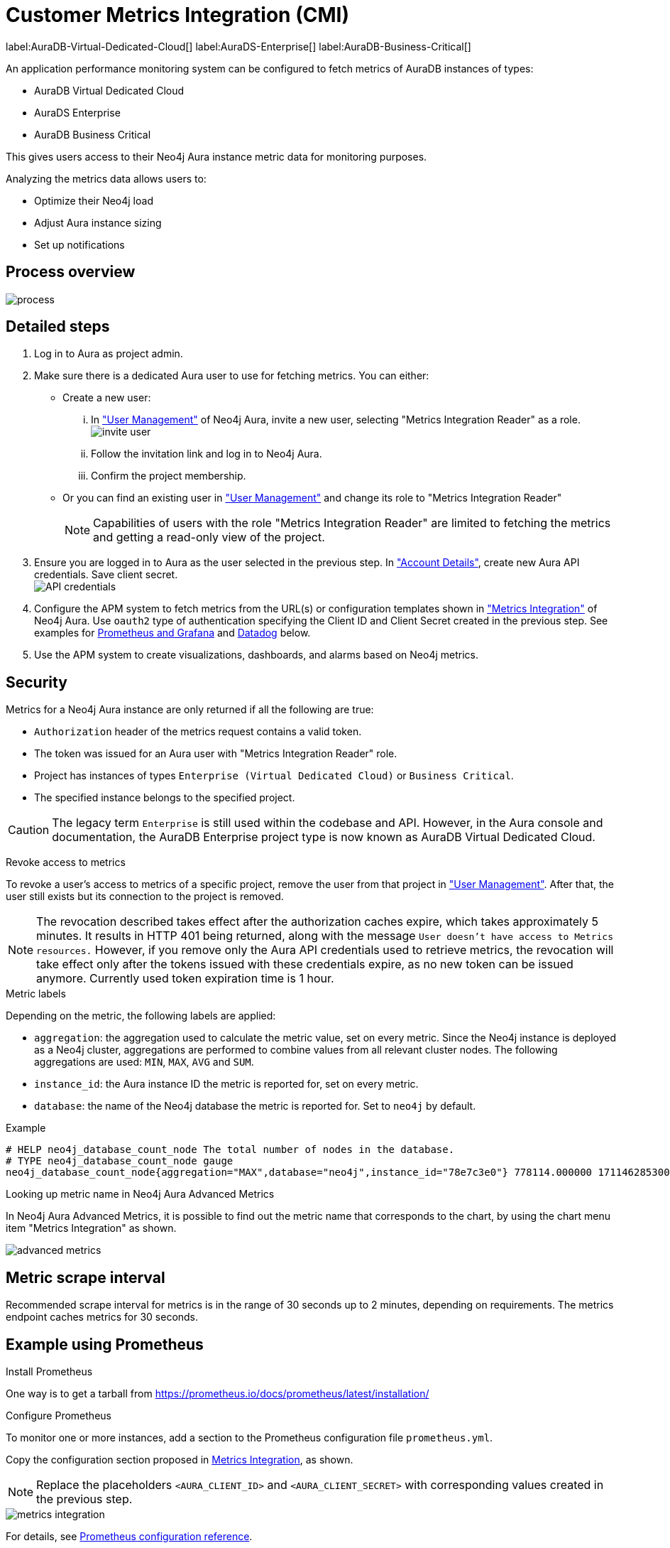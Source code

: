 [aura-customer-metrics-integration]
= Customer Metrics Integration (CMI)
:table-caption!:

label:AuraDB-Virtual-Dedicated-Cloud[]
label:AuraDS-Enterprise[]
label:AuraDB-Business-Critical[]

An application performance monitoring system can be configured to fetch metrics of AuraDB instances of types:

* AuraDB Virtual Dedicated Cloud
* AuraDS Enterprise
* AuraDB Business Critical

This gives users access to their Neo4j Aura instance metric data for monitoring purposes.

Analyzing the metrics data allows users to:

* Optimize their Neo4j load
* Adjust Aura instance sizing
* Set up notifications

[aura-cmi-process-overview]
== Process overview

image::process.svg[]

[aura-cmi-steps]
== Detailed steps

. Log in to Aura as project admin.
. Make sure there is a dedicated Aura user to use for fetching metrics.
You can either:
 ** Create a new user:
  ... In https://console.neo4j.io/#user-management["User Management"^] of Neo4j Aura, invite a new user, selecting "Metrics Integration Reader" as a role.
image:invite_user.png[]
  ... Follow the invitation link and log in to Neo4j Aura.
  ... Confirm the project membership.
 ** Or you can find an existing user in https://console.neo4j.io/#user-management["User Management"^] and change its role to "Metrics Integration Reader" +
+
[NOTE]
====
Capabilities of users with the role "Metrics Integration Reader" are limited to fetching the metrics and getting a read-only view of the project.
====
. Ensure you are logged in to Aura as the user selected in the previous step.
In https://console.neo4j.io/#account["Account Details"^], create new Aura API credentials.
Save client secret. +
image:api_credentials.png["API credentials"]
. Configure the APM system to fetch metrics from the URL(s) or configuration templates shown in https://console.neo4j.io/#metrics-integration["Metrics Integration"^] of Neo4j Aura.
Use `oauth2` type of authentication specifying the Client ID and Client Secret created in the previous step.
See examples for <<_example_using_prometheus,Prometheus and Grafana>> and <<_example_using_datadog,Datadog>> below.
. Use the APM system to create visualizations, dashboards, and alarms based on Neo4j metrics.

[aura-cmi-security]
== Security

Metrics for a Neo4j Aura instance are only returned if all the following are true:

* `Authorization` header of the metrics request contains a valid token.
* The token was issued for an Aura user with "Metrics Integration Reader" role.
* Project has instances of types `Enterprise (Virtual Dedicated Cloud)` or `Business Critical`.
* The specified instance belongs to the specified project.

pass:[<!-- vale Neo4j.ProductDeprecations = NO -->]
[CAUTION]
====
The legacy term `Enterprise` is still used within the codebase and API.
However, in the Aura console and documentation, the AuraDB Enterprise project type is now known as AuraDB Virtual Dedicated Cloud.
====
pass:[<!-- vale Neo4j.ProductDeprecations = YES -->]

[aura-cmi-revoke-access-to-metrics]
.Revoke access to metrics

To revoke a user's access to metrics of a specific project, remove the user from that project in https://console.neo4j.io/#user-management["User Management"^].
After that, the user still exists but its connection to the project is removed.

[NOTE]
====
The revocation described takes effect after the authorization caches expire, which takes approximately 5 minutes.
It results in HTTP 401 being returned, along with the message `User doesn't have access to Metrics resources.`
However, if you remove only the Aura API credentials used to retrieve metrics, the revocation will take effect only after the tokens issued with these credentials expire, as no new token can be issued anymore. Currently used token expiration time is 1 hour.
====

[aura-cmi-metric-labels]
.Metric labels

Depending on the metric, the following labels are applied:

* `aggregation`: the aggregation used to calculate the metric value, set on every metric.
Since the Neo4j instance is deployed as a Neo4j cluster, aggregations are performed to combine values from all relevant cluster nodes.
The following aggregations are used: `MIN`, `MAX`, `AVG` and `SUM`.
* `instance_id`: the Aura instance ID the metric is reported for, set on every metric.
* `database`: the name of the Neo4j database the metric is reported for.
Set to `neo4j` by default.

.Example

[source, shell]
----
# HELP neo4j_database_count_node The total number of nodes in the database.
# TYPE neo4j_database_count_node gauge
neo4j_database_count_node{aggregation="MAX",database="neo4j",instance_id="78e7c3e0"} 778114.000000 1711462853000
----

[aura-cmi-looking-up-metric-name]
.Looking up metric name in Neo4j Aura Advanced Metrics

In Neo4j Aura Advanced Metrics, it is possible to find out the metric name that corresponds to the chart, by using the chart menu item "Metrics Integration" as shown.

image::advanced_metrics.png[]

[aura-cmi-metric-scrape-interval]
== Metric scrape interval

Recommended scrape interval for metrics is in the range of 30 seconds up to 2 minutes, depending on requirements.
The metrics endpoint caches metrics for 30 seconds.

[aura-cmi-example-using-prometheus]
== Example using Prometheus

.Install Prometheus

One way is to get a tarball from link:https://prometheus.io/docs/prometheus/latest/installation/[^]

.Configure Prometheus

To monitor one or more instances, add a section to the Prometheus configuration file `prometheus.yml`.

Copy the configuration section proposed in link:https://console.neo4j.io/#metrics-integration[Metrics Integration^], as shown.

[NOTE]
====
Replace the placeholders `<AURA_CLIENT_ID>` and `<AURA_CLIENT_SECRET>` with corresponding values created in the previous step.
====

image::metrics_integration.png[]

For details, see https://prometheus.io/docs/prometheus/latest/configuration/configuration/[Prometheus configuration reference^].

.Start Prometheus

[source, shell]
----
./prometheus --config.file=prometheus.yml
----

.Test that metrics are fetched

Open http://localhost:9090 and enter a metric name or expression in the search field (ex. `neo4j_aura_cpu_usage`).

.Use Grafana

Install and configure Grafana, adding the endpoint of the Prometheus instance configured in the previous step as a data source.
You can create visualizations, dashboards, and alarms based on Neo4j metrics.

[aura-cmi-example-using-datadog]
== Example using Datadog

.Get a Datadog account, link:https://www.datadoghq.com/[^]

.Install a Datadog agent as described in Datadog documentation

.Configure an endpoint with token authentication

Edit `/etc/datadog-agent/conf.d/openmetrics.d/conf.yaml` as follows:

[NOTE]
====
Replace the placeholders `<ENDPOINT_URL>`, `<AURA_CLIENT_ID>` and `<AURA_CLIENT_SECRET>` with corresponding values from the previous steps.
====

.`/etc/datadog-agent/conf.d/openmetrics.d/conf.yaml`
[source, yaml]
----
init_config:
instances:
  - openmetrics_endpoint: <ENDPOINT_URL>
    metrics:
      - neo4j_.*
    auth_token:
      reader:
        type: oauth
        url: https://api.neo4j.io/oauth/token
        client_id: <AURA_CLIENT_ID>
        client_secret: <AURA_CLIENT_SECRET>
      writer:
        type: header
        name: Authorization
        value: "Bearer <TOKEN>"
----

For details, see link:https://docs.datadoghq.com/agent/?tab=Linux[Datadog Agent documentation^] and link:https://github.com/DataDog/datadog-agent/blob/main/pkg/config/config_template.yaml[configuration reference^].

.Test that metrics are fetched

* `sudo systemctl restart datadog-agent`
* Watch `/var/log/datadog/*` to see if fetching metrics happens or if there are warnings regarding parsing the configuration.
* Check in Datadog metric explorer to see if metrics appear (after a couple of minutes).

[aura-cmi-programmatic-support]
== Programmatic support

[aura-cmi-api-for-metrics-integration]
.Aura API for Metrics Integration

* Aura API supports fetching metrics integration endpoints using:
 ** endpoint `+/tenants/{tenantId}/metrics-integration+` (for project metrics)
 ** JSON property `metrics_integration_url` as part of `+/instances/{instanceId}+` response (for instance metrics)
* Reference: link:https://neo4j.com/docs/aura/platform/api/specification/[Aura API Specification^]

[NOTE]
====
_Project_ replaces _Tenant_ in the console UI and documentation.
However, in the API, `tenant` remains the nomenclature.
====

[aura-cmi-cli-for-metrics-integration]
.Aura CLI for Metrics Integration

* Aura CLI has a subcommand for `tenants` command to fetch project metrics endpoint:
+
[source]
----
aura projects get-metrics-integration --tenant-id <YOUR_PROJECT_ID>

# example output
{
  endpoint: "https://customer-metrics-api.neo4j.io/api/v1/<YOUR_PROJECT_ID>/metrics"
}

# extract endpoint
aura projects get-metrics-integration --project-id <YOUR_PROJECT_ID> | jq '.endpoint'
----

* For instance metrics endpoint, Aura CLI `instances get` command JSON output includes a new property `metrics_integration_url`:
+
[source]
----
aura instances get --instance-id <YOUR_INSTANCE_ID>

# example output
{
    "id": "id",
    "name": "Production",
    "status": "running",
    "tenant_id": "YOUR_PROJECT_ID",
    "cloud_provider": "gcp",
    "connection_url": "YOUR_CONNECTION_URL",
    "metrics_integration_url": "https://customer-metrics-api.neo4j.io/api/v1/<YOUR_PROJECT_ID>/<YOUR_INSTANCE_ID>/metrics",
    "region": "europe-west1",
    "type": "enterprise-db",
    "memory": "8GB",
    "storage": "16GB"
  }

# extract endpoint
aura instances get --instance-id <YOUR_INSTANCE_ID> | jq '.metrics_integration_url'
----

* Reference: link:https://neo4j.com/labs/aura-cli/1.0/cheatsheet/[Aura CLI cheatsheet^]

[aura-cmi-metrics-granularity]
== Metrics granularity

The metrics returned by the integration endpoint are grouped based on the labels provided: `aggregation`, `instance_id`, and `database`.

An Aura instance typically runs on multiple servers to achieve availability and workload scalability.
These servers are deployed across different Cloud Provider availability zones in the user-selected region.

Metrics Integration supports a more granular view of the Aura instance metrics with additional data points for availability zone & instance mode combinations.
This view can be enabled on demand.

[NOTE]
====
Contact link:https://support.neo4j.com/[Customer Support] to enable more granular metrics of instances for your project.
====

[NOTE]
====
There may be a delay in more granular metrics being available when a new Aura instance is created.
This is because of the way 'availability zone' data is collected.
====

.Example metric data points
[source]
----
neo4j_aura_cpu_usage{aggregation="MAX",instance_id="a59d71ae",availability_zone="eu-west-1a",instance_mode="PRIMARY"} 0.025457 1724245310000
neo4j_aura_cpu_usage{aggregation="MAX",instance_id="a59d71ae",availability_zone="eu-west-1b",instance_mode="PRIMARY"} 0.047088 1724245310000
neo4j_aura_cpu_usage{aggregation="MAX",instance_id="a59d71ae",availability_zone="eu-west-1c",instance_mode="PRIMARY"} 0.021874 1724245310000
----

.Additional metric labels
* `availability_zone` - User selected Cloud provider zone.
* `instance_mode` - `PRIMARY` based on user selected workload requirement of reads and writes.
(Minimum 3 primaries per instance)

.Usage
The following is an example of gaining more insights into your Aura instance CPU usage for capacity planning:

.Example PromQL query to plot
[source, promql]
----
max by(availability_zone) (neo4j_aura_cpu_usage{instance_mode="PRIMARY"}) / sum by(availability_zone) (neo4j_aura_cpu_limit{instance_mode="PRIMARY"})
----

.Chart shows CPU usage of primaries by availability zone
image::primaries_az_plot.png["Primaries by availability zone"]

[aura-cmi-metric_definitions]
== Metric definitions

[caption=]
.Out of Memory Errors
[frame="topbot", stripes=odd, grid="cols", cols="<1,<4"]
|===
| Metric name
m| `neo4j_aura_out_of_memory_errors_total`
| Description
| The total number of Out of Memory errors for the instance.
Consider increasing the size of the instance if any OOM errors.
| Metric type
| _Counter_
| Default aggregation
m| SUM
|===

.CPU Available
[frame="topbot", stripes=odd, grid="cols", cols="<1,<4"]
|===
| Metric name
m| neo4j_aura_cpu_limit
| Description
| The total CPU cores assigned to the instance nodes.
| Metric type
| _Gauge_
| Default aggregation
m| MAX
|===

.CPU Usage
[frame="topbot", stripes=odd, grid="cols", cols="<1,<4"]
|===
| Metric name
m| neo4j_aura_cpu_usage
| Description
| CPU usage (cores).
CPU is used for planning and serving queries.
If this metric is constantly spiking or at its limits, consider increasing the size of your instance.
| Metric type
| _Gauge_
| Default aggregation
m| MAX
|===

.Storage Total
[frame="topbot", stripes=odd, grid="cols", cols="<1,<4"]
|===
| Metric name
m| neo4j_aura_storage_limit
| Description
| The total disk storage assigned to the instance.
| Metric type
| _Gauge_
| Default aggregation
m| MAX
|===

.Heap Used
[frame="topbot", stripes=odd, grid="cols", cols="<1,<4"]
|===
| Metric name
m| neo4j_dbms_vm_heap_used_ratio
| Description
| The percentage of configured heap memory in use.
The heap space is used for query execution, transaction state, management of the graph etc.
The size needed for the heap is very dependent on the nature of the usage of Neo4j.
For example, long-running queries, or very complicated queries, are likely to require a larger heap than simpler queries.
To improve performance, the heap should be large enough to sustain concurrent operations.
This value should not exceed 80% for long periods, short spikes can be normal.
In case of performance issues, you may have to tune your queries and monitor their memory usage, to determine whether the heap needs to be increased.
If the workload of Neo4j and performance of queries indicates that more heap space is required, consider increasing the size of your instance.
This helps avoid unwanted pauses for garbage collection.
| Metric type
| _Gauge_
| Default aggregation
m| MAX
|===

.Page Cache Hit Ratio (per minute)
[frame="topbot", stripes=odd, grid="cols", cols="<1,<4"]
|===
| Metric name
m| neo4j_dbms_page_cache_hit_ratio_per_minute
| Description
| The percentage of times data required during query execution was found in memory vs needing to be read from disk.
Ideally the whole graph should fit into memory, and this should consistently be between 98% and 100%.
If this value is consistently or significantly under 100%, check the page cache usage ratio to see if the graph is too large to fit into memory.
A high amount of insert or update activity on a graph can also cause this value to change.
| Metric type
| _Gauge_
| Default aggregation
m| AVG
|===

.Page Cache Usage Ratio
[frame="topbot", stripes=odd, grid="cols", cols="<1,<4"]
|===
| Metric name
m| neo4j_dbms_page_cache_usage_ratio
| Description
| The percentage of the allocated page cache in use.
If this is close to or at 100%, then it is likely that the hit ratio will start dropping, and you should consider increasing the size of your instance so that more memory is available for the page cache.
| Metric type
| _Gauge_
| Default aggregation
m| MIN
|===

.Bolt Connections Running
[frame="topbot", stripes=odd, grid="cols", cols="<1,<4"]
|===
| Metric name
m| neo4j_dbms_bolt_connections_running
| Description
| The total number of Bolt connections that are currently executing Cypher transactions and returning results.
This is a set of snapshots over time and may appear to spike if workloads are all completed quickly.
| Metric type
| _Gauge_
| Default aggregation
m| MAX
|===

.Bolt Connections Idle
[frame="topbot", stripes=odd, grid="cols", cols="<1,<4"]
|===
| Metric name
m| neo4j_dbms_bolt_connections_idle
| Description
| The total number of Bolt connections that are connected to the Aura database but not currently executing Cypher or returning results.
| Metric type
| _Gauge_
| Default aggregation
m| MAX
|===

.Bolt Connections Closed
[frame="topbot", stripes=odd, grid="cols", cols="<1,<4"]
|===
| Metric name
m| neo4j_dbms_bolt_connections_closed_total
| Description
| The total number of Bolt connections closed since startup.
This includes both properly and abnormally ended connections.
This value may drop if background maintenance is performed by Aura.
| Metric type
| _Counter_
| Default aggregation
m| MAX
|===

.Bolt Connections Opened
[frame="topbot", stripes=odd, grid="cols", cols="<1,<4"]
|===
| Metric name
m| neo4j_dbms_bolt_connections_opened_total
| Description
| The total number of Bolt connections opened since startup.
This includes both successful and failed connections.
This value may drop if background maintenance is performed by Aura.
| Metric type
| _Counter_
| Default aggregation
m| MAX
|===

.Garbage Collection Young Generation
[frame="topbot", stripes=odd, grid="cols", cols="<1,<4"]
|===
| Metric name
m| neo4j_dbms_vm_gc_time_g1_young_generation_total
| Description
| Shows the total time since startup spent clearing up heap space for short lived objects.
Young garbage collections typically complete quickly, and the Aura instance waits while the garbage collector is run.
High values indicate that the instance is running low on memory for the workload and you should consider increasing the size of your instance.
| Metric type
| _Counter_
| Default aggregation
m| MAX
|===

.Garbage Collection Old Generation
[frame="topbot", stripes=odd, grid="cols", cols="<1,<4"]
|===
| Metric name
m| neo4j_dbms_vm_gc_time_g1_old_generation_total
| Description
| Shows the total time since startup spent clearing up heap space for long-lived objects.
Old garbage collections can take time to complete, and the Aura instance waits while the garbage collector is run.
High values indicate that there are long-running processes or queries that could be optimized, or that your instance is running low on CPU or memory for the workload and you should consider reviewing these metrics and possibly increasing the size of your instance.
| Metric type
| _Counter_
| Default aggregation
m| MAX
|===

.Replan Events
[frame="topbot", stripes=odd, grid="cols", cols="<1,<4"]
|===
| Metric name
m| neo4j_database_cypher_replan_events_total
| Description
| The total number of times Cypher has replanned a query since the server started.
If this spikes or is increasing, check that the queries executed are using parameters correctly.
This value may drop if background maintenance is performed by Aura.
| Metric type
| _Counter_
| Default aggregation
m| MAX
|===

.Active Read Transactions
[frame="topbot", stripes=odd, grid="cols", cols="<1,<4"]
|===
| Metric name
m| neo4j_database_transaction_active_read
| Description
| The number of currently active read transactions.
| Metric type
| _Gauge_
| Default aggregation
m| MAX
|===

.Active Write Transactions
[frame="topbot", stripes=odd, grid="cols", cols="<1,<4"]
|===
| Metric name
m| neo4j_database_transaction_active_write
| Description
| The number of active write transactions.
| Metric type
| _Gauge_
| Default aggregation
m| MAX
|===

.Committed Transactions
[frame="topbot", stripes=odd, grid="cols", cols="<1,<4"]
|===
| Metric name
m| neo4j_database_transaction_committed_total
| Description
| The total number of committed transactions since the server was started.
This value may drop if background maintenance is performed by Aura.
| Metric type
| _Counter_
| Default aggregation
m| MAX
|===

.Peak Concurrent Transactions
[frame="topbot", stripes=odd, grid="cols", cols="<1,<4"]
|===
| Metric name
m| neo4j_database_transaction_peak_concurrent_total
| Description
| The highest number of concurrent transactions detected since the server started.
This value may drop if background maintenance is performed by Aura.
| Metric type
| _Counter_
| Default aggregation
m| MAX
|===

.Transaction Rollbacks
[frame="topbot", stripes=odd, grid="cols", cols="<1,<4"]
|===
| Metric name
m| neo4j_database_transaction_rollbacks_total
| Description
| The total number of rolled-back transactions.
This value may drop if background maintenance is performed by Aura.
| Metric type
| _Counter_
| Default aggregation
m| MAX
|===

.Checkpoint Events
[frame="topbot", stripes=odd, grid="cols", cols="<1,<4"]
|===
| Metric name
m| neo4j_database_check_point_events_total
| Description
| The total number of checkpoint events executed since the server started.
This value may drop if background maintenance is performed by Aura.
| Metric type
| _Counter_
| Default aggregation
m| MAX
|===

.Checkpoint Events Cumulative Time
[frame="topbot", stripes=odd, grid="cols", cols="<1,<4"]
|===
| Metric name
m| neo4j_database_check_point_total_time_total
| Description
| The total time in milliseconds spent in checkpointing since the server started.
This value may drop if background maintenance is performed by Aura.
| Metric type
| _Counter_
| Default aggregation
m| MAX
|===

.Last Checkpoint Duration
[frame="topbot", stripes=odd, grid="cols", cols="<1,<4"]
|===
| Metric name
m| neo4j_database_check_point_duration
| Description
|The duration of the last checkpoint event.
Checkpoints should typically take several seconds to several minutes.
Values over 30 minutes warrant investigation.
| Metric type
| _Gauge_
| Default aggregation
m| MAX
|===

.Relationships
[frame="topbot", stripes=odd, grid="cols", cols="<1,<4"]
|===
| Metric name
m| neo4j_database_count_relationship
| Description
| The total number of relationships in the database.
| Metric type
| _Gauge_
| Default aggregation
m| MAX
|===

.Nodes
[frame="topbot", stripes=odd, grid="cols", cols="<1,<4"]
|===
| Metric name
m| neo4j_database_count_node
| Description
| The total number of nodes in the database.
| Metric type
| _Gauge_
| Default aggregation
m| MAX
|===

.Store Size Database
[frame="topbot", stripes=odd, grid="cols", cols="<1,<4"]
|===
| Metric name
m| neo4j_database_store_size_database
| Description
| Amount of disk space reserved to store user database data, in bytes.
Ideally, the database should all fit into memory (page cache) for the best performance.
Keep an eye on this metric to make sure you have enough storage for today and for future growth.
Check this metric with page cache usage to see if the data is too large for the memory and consider increasing the size of your instance in this case.
| Metric type
| _Gauge_
| Default aggregation
m| MAX
|===

.Page Cache Evictions
[frame="topbot", stripes=odd, grid="cols", cols="<1,<4"]
|===
| Metric name
m| neo4j_dbms_page_cache_evictions_total
| Description
| The number of times data in memory is being replaced in total.
A spike can mean your workload is exceeding the instance's available memory, and you may notice a degradation in performance or query execution errors.
Consider increasing the size of your instance to improve performance if this metric remains high.
| Metric type
| _Counter_
| Default aggregation
m| MAX
|===

.Successful Query Executions
[frame="topbot", stripes=odd, grid="cols", cols="<1,<4"]
|===
| Metric name
m| neo4j_db_query_execution_success_total
| Description
| The total number of successful queries executed on this database.
| Metric type
| _Counter_
| Default aggregation
m| SUM
|===

.Query Execution Failures
[frame="topbot", stripes=odd, grid="cols", cols="<1,<4"]
|===
| Metric name
m| neo4j_db_query_execution_failure_total
| Description
| The total number of failed queries executed on this database.
| Metric type
| _Counter_
| Default aggregation
m| SUM
|===

.Query Latency 99th Percentile
[frame="topbot", stripes=odd, grid="cols", cols="<1,<4"]
|===
| Metric name
m| neo4j_db_query_execution_internal_latency_q99
| Description
| The query execution time in milliseconds where 99% of queries executed faster than the reported time.
| Metric type
| _Gauge_
| Default aggregation
m| MAX
|===

.Query Latency 75th Percentile
[frame="topbot", stripes=odd, grid="cols", cols="<1,<4"]
|===
| Metric name
m| neo4j_db_query_execution_internal_latency_q75
| Description
| The query execution time in milliseconds where 75% of queries executed faster than the reported time.
| Metric type
| _Gauge_
| Default aggregation
m| MAX
|===

.Query Latency 50th Percentile
[frame="topbot", stripes=odd, grid="cols", cols="<1,<4"]
|===
| Metric name
m| neo4j_db_query_execution_internal_latency_q50
| Description
| The query execution time in milliseconds where 50% of queries executed faster than the reported time.
This also corresponds to the median of the query execution time.
| Metric type
| _Gauge_
| Default aggregation
m| MAX
|===

.Last Committed Transaction ID
[frame="topbot", stripes=odd, grid="cols", cols="<1,<4"]
|===
| Metric name
m| neo4j_database_transaction_last_committed_tx_id_total
| Description
| The id of the last committed transaction. 
Track this for primary cluster members of your Aura instance. 
It should show overlapping, ever-increasing lines and if one of the lines levels off or falls behind, it is clear that this cluster member is no longer replicating data, and action is needed to rectify the situation.
| Metric type
| _Counter_
| Default aggregation
m| MAX
|===

.Cluster Leader (only included if <<_metrics_granularity,high granularity>> is turned on)
[frame="topbot", stripes=odd, grid="cols", cols="<1,<4"]
|===
| Metric name
| neo4j_cluster_raft_is_leader
| Description
| Is this server the leader? Track this for each rafted member in the cluster. 
It reports 0 if it is not the leader and 1 if it is the leader. 
The sum of all of these should always be 1. 
However, there are transient periods in which the sum can be more than 1 because more than one member thinks it is the leader. 
Action may be needed if the metric shows 0 for more than 30 seconds.
| Metric type
| _Gauge_
| Default aggregation
m| MAX
|===
